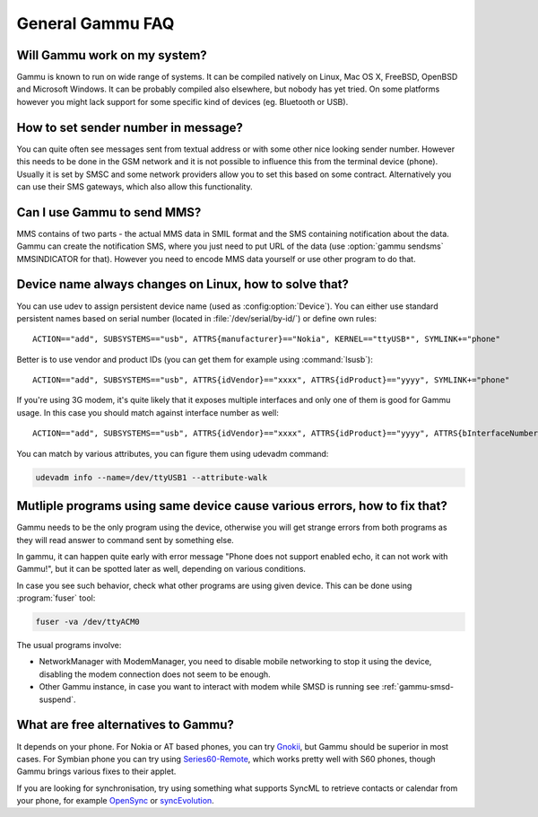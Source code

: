 General Gammu FAQ
=================

Will Gammu work on my system?
-----------------------------

Gammu is known to run on wide range of systems. It can be compiled natively on
Linux, Mac OS X, FreeBSD, OpenBSD and Microsoft Windows. It can be probably
compiled also elsewhere, but nobody has yet tried. On some platforms however
you might lack support for some specific kind of devices (eg. Bluetooth or
USB).

.. seealso:: :ref:`installing`

How to set sender number in message?
------------------------------------

You can quite often see messages sent from textual address or with some other
nice looking sender number. However this needs to be done in the GSM network
and it is not possible to influence this from the terminal device (phone).
Usually it is set by SMSC and some network providers allow you to set this
based on some contract. Alternatively you can use their SMS gateways, which
also allow this functionality.

.. seealso:: :ref:`gammu-sms`

Can I use Gammu to send MMS?
----------------------------

MMS contains of two parts - the actual MMS data in SMIL format and the SMS
containing notification about the data. Gammu can create the notification SMS,
where you just need to put URL of the data (use :option:`gammu sendsms`
MMSINDICATOR for that). However you need to encode MMS data yourself or use
other program to do that.

.. _faq-devname:

Device name always changes on Linux, how to solve that?
-------------------------------------------------------

You can use udev to assign persistent device name (used as
:config:option:`Device`). You can either use standard persistent names based on
serial number (located in :file:`/dev/serial/by-id/`) or define own rules::

    ACTION=="add", SUBSYSTEMS=="usb", ATTRS{manufacturer}=="Nokia", KERNEL=="ttyUSB*", SYMLINK+="phone"

Better is to use vendor and product IDs (you can get them for example using :command:`lsusb`)::

    ACTION=="add", SUBSYSTEMS=="usb", ATTRS{idVendor}=="xxxx", ATTRS{idProduct}=="yyyy", SYMLINK+="phone"

If you're using 3G modem, it's quite likely that it exposes multiple interfaces
and only one of them is good for Gammu usage. In this case you should match
against interface number as well::

    ACTION=="add", SUBSYSTEMS=="usb", ATTRS{idVendor}=="xxxx", ATTRS{idProduct}=="yyyy", ATTRS{bInterfaceNumber}=="00", SYMLINK+="phone"

You can match by various attributes, you can figure them using udevadm command:

.. code-block:: sh

    udevadm info --name=/dev/ttyUSB1 --attribute-walk

.. seealso::

    Various documentation on creating persistent device names using udev is
    available online, for example on the `Debian wiki`_ or in
    `Writing udev rules`_ document.

.. _echo:

Mutliple programs using same device cause various errors, how to fix that?
--------------------------------------------------------------------------

Gammu needs to be the only program using the device, otherwise you will get
strange errors from both programs as they will read answer to command sent by
something else.

In gammu, it can happen quite early with error message "Phone does not support
enabled echo, it can not work with Gammu!", but it can be spotted later as
well, depending on various conditions.

In case you see such behavior, check what other programs are using given device.
This can be done using :program:`fuser` tool:

.. code-block:: sh

    fuser -va /dev/ttyACM0

The usual programs involve:

* NetworkManager with ModemManager, you need to disable mobile networking to
  stop it using the device, disabling the modem connection does not seem to be
  enough.
* Other Gammu instance, in case you want to interact with modem while SMSD is 
  running see :ref:`gammu-smsd-suspend`.


What are free alternatives to Gammu?
------------------------------------

It depends on your phone. For Nokia or AT based phones, you can try `Gnokii`_,
but Gammu should be superior in most cases. For Symbian phone you can try using
`Series60-Remote`_, which works pretty well with S60 phones, though Gammu 
brings various fixes to their applet.

If you are looking for synchronisation, try using something what supports
SyncML to retrieve contacts or calendar from your phone, for example
`OpenSync`_ or `syncEvolution`_.

.. _Debian wiki: http://wiki.debian.org/udev#persistent-name
.. _Writing udev rules: http://reactivated.net/writing_udev_rules.html
.. _Series60-Remote: http://series60-remote.sourceforge.net/
.. _OpenSync: http://www.opensync.org/
.. _syncEvolution: http://syncevolution.org/
.. _Gnokii: http://gnokii.org/
